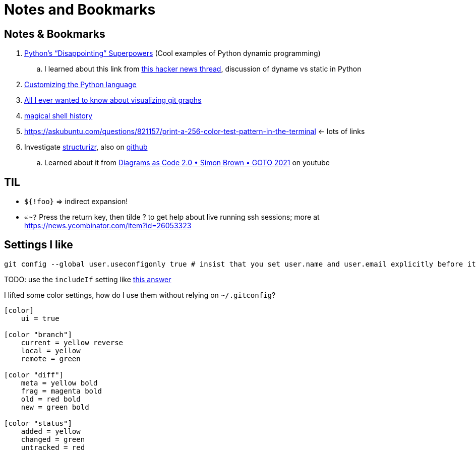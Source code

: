 Notes and Bookmarks
===================
:compat-mode!:
:description: Notes
:max-width: 100%
:nofooter:
:!version-label:


== Notes & Bookmarks

. https://lukeplant.me.uk/blog/posts/pythons-disappointing-superpowers/[Python’s “Disappointing” Superpowers] (Cool examples of Python dynamic programming)
.. I learned about this link from https://news.ycombinator.com/item?id=34611969[this hacker news thread], discussion of dyname vs static in Python
. https://www.grulic.org.ar/%7Emdione/glob/posts/customizing-the-python-language/[Customizing the Python language]
. https://stackoverflow.com/questions/1057564/pretty-git-branch-graphs[All I ever wanted to know about visualizing git graphs]
. https://github.com/atuinsh/atuin[magical shell history]
. https://askubuntu.com/questions/821157/print-a-256-color-test-pattern-in-the-terminal <- lots of links
. Investigate https://structurizr.com/[structurizr], also on https://github.com/structurizr[github]
.. Learned about it from https://www.youtube.com/watch?v=Za1-v4Zkq5E[Diagrams as Code 2.0 • Simon Brown • GOTO 2021] on youtube


== TIL

* `${!foo}` => indirect expansion!
* `⏎~?` Press the return key, then tilde ? to get help about live running ssh sessions; more at https://news.ycombinator.com/item?id=26053323


== Settings I like

....
git config --global user.useconfigonly true # insist that you set user.name and user.email explicitly before it will let you commit
....

TODO: use the `includeIf` setting like https://stackoverflow.com/a/36296990[this answer]

I lifted some color settings, how do I use them without relying on `~/.gitconfig`?

[code]
----
[color]
    ui = true

[color "branch"]
    current = yellow reverse
    local = yellow
    remote = green

[color "diff"]
    meta = yellow bold
    frag = magenta bold
    old = red bold
    new = green bold

[color "status"]
    added = yellow
    changed = green
    untracked = red
----


////
Make sure Unicode HEX input is selected under Input Source menu bar

✔
HEAVY CHECK MARK
Unicode: U+2714, UTF-8: E2 9C 94
✘
HEAVY BALLOT X
Unicode: U+2718, UTF-8: E2 9C 98
⁃
HYPHEN BULLET
Unicode: U+2043, UTF-8: E2 81 83
?
QUESTION MARK
Unicode: U+003F, UTF-8: 3F

→
RIGHTWARDS ARROW
Unicode: U+2192, UTF-8: E2 86 92
➡︎
BLACK RIGHTWARDS ARROW
Unicode: U+27A1 U+FE0E, UTF-8: E2 9E A1 EF B8 8E
←
LEFTWARDS ARROW
Unicode: U+2190, UTF-8: E2 86 90
⬅︎
LEFTWARDS BLACK ARROW
Unicode: U+2B05 U+FE0E, UTF-8: E2 AC 85 EF B8 8Et

X
LATIN CAPITAL LETTER X
Unicode: U+0058, UTF-8: 58
////

////
To use this macro: yank down to the autocomd! line, then type :@"
function! ConvertAsciidoc()
  silent execute("!asciidoctor -b html5 " . expand('%:t') . " && open -a safari " . expand('%:t:r') .. ".html")
endfunction
autocmd! BufWritePost,FileWritePost *.asciidoc :call ConvertAsciidoc()
////
